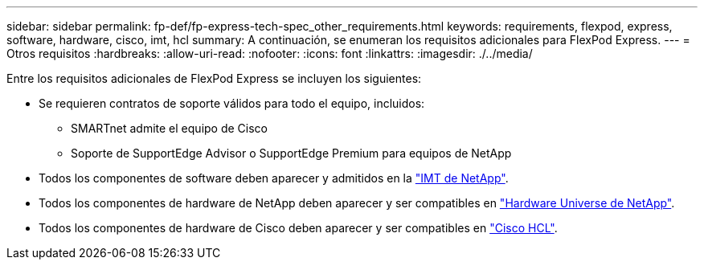 ---
sidebar: sidebar 
permalink: fp-def/fp-express-tech-spec_other_requirements.html 
keywords: requirements, flexpod, express, software, hardware, cisco, imt, hcl 
summary: A continuación, se enumeran los requisitos adicionales para FlexPod Express. 
---
= Otros requisitos
:hardbreaks:
:allow-uri-read: 
:nofooter: 
:icons: font
:linkattrs: 
:imagesdir: ./../media/


Entre los requisitos adicionales de FlexPod Express se incluyen los siguientes:

* Se requieren contratos de soporte válidos para todo el equipo, incluidos:
+
** SMARTnet admite el equipo de Cisco
** Soporte de SupportEdge Advisor o SupportEdge Premium para equipos de NetApp


* Todos los componentes de software deben aparecer y admitidos en la http://support.netapp.com/matrix/["IMT de NetApp"^].
* Todos los componentes de hardware de NetApp deben aparecer y ser compatibles en https://hwu.netapp.com/Home/Index["Hardware Universe de NetApp"^].
* Todos los componentes de hardware de Cisco deben aparecer y ser compatibles en https://ucshcltool.cloudapps.cisco.com/public/["Cisco HCL"^].

